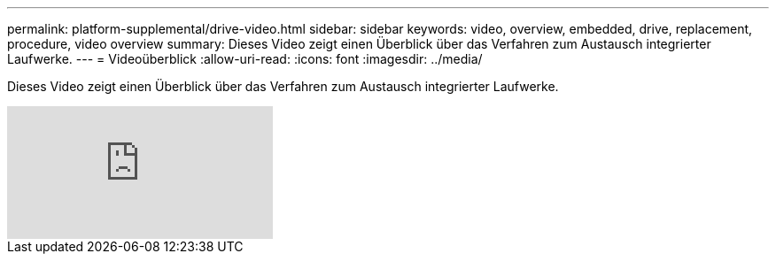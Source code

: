 ---
permalink: platform-supplemental/drive-video.html 
sidebar: sidebar 
keywords: video, overview, embedded, drive, replacement, procedure, video overview 
summary: Dieses Video zeigt einen Überblick über das Verfahren zum Austausch integrierter Laufwerke. 
---
= Videoüberblick
:allow-uri-read: 
:icons: font
:imagesdir: ../media/


[role="lead"]
Dieses Video zeigt einen Überblick über das Verfahren zum Austausch integrierter Laufwerke.

video::Ziqg9HL8oYQ?[youtube]